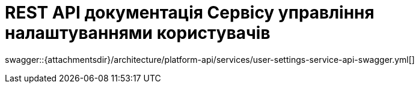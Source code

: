 = REST API документація Сервісу управління налаштуваннями користувачів

====
swagger::{attachmentsdir}/architecture/platform-api/services/user-settings-service-api-swagger.yml[]
====